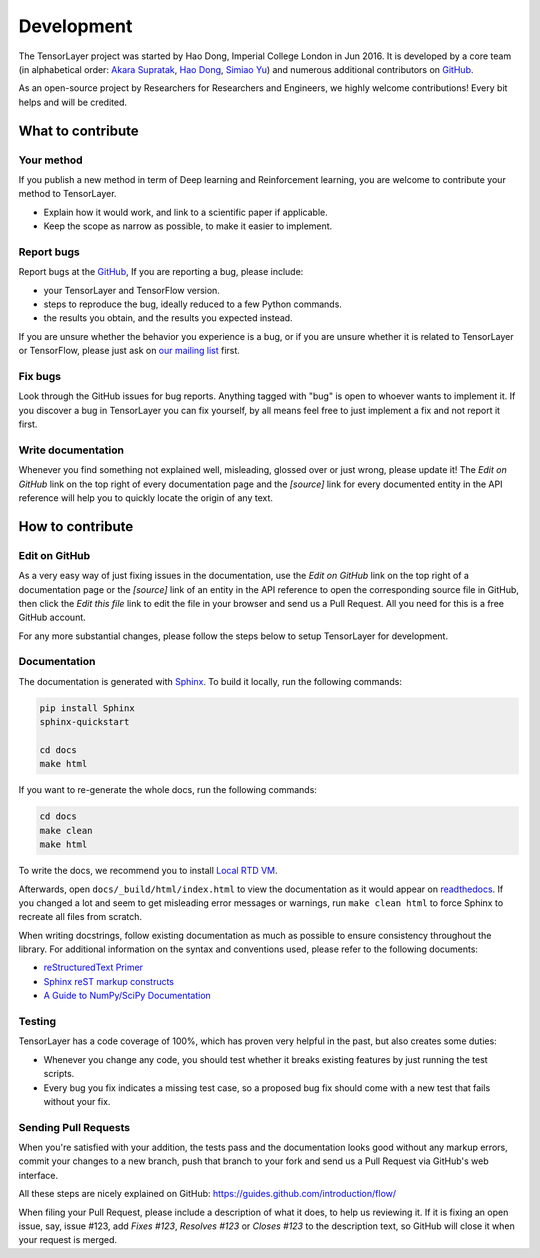 Development
===========

The TensorLayer project was started by Hao Dong, Imperial College London in Jun
2016. It is developed by a core team (in alphabetical order:
`Akara Supratak <https://akaraspt.github.io>`_,
`Hao Dong <https://zsdonghao.github.io>`_,
`Simiao Yu <https://github.com/zsdonghao>`_)
and numerous additional contributors on `GitHub`_.

As an open-source project by Researchers for Researchers and Engineers,
we highly welcome contributions!
Every bit helps and will be credited.


What to contribute
------------------

Your method
~~~~~~~~~~~~~

If you publish a new method in term of Deep learning and Reinforcement learning,
you are welcome to contribute your method to TensorLayer.

* Explain how it would work, and link to a scientific paper if applicable.
* Keep the scope as narrow as possible, to make it easier to implement.


Report bugs
~~~~~~~~~~~

Report bugs at the `GitHub`_,
If you are reporting a bug, please include:

* your TensorLayer and TensorFlow version.
* steps to reproduce the bug, ideally reduced to a few Python commands.
* the results you obtain, and the results you expected instead.

If you are unsure whether the behavior you experience is a bug, or if you are
unsure whether it is related to TensorLayer or TensorFlow, please just ask on `our
mailing list`_ first.


Fix bugs
~~~~~~~~

Look through the GitHub issues for bug reports. Anything tagged with "bug" is
open to whoever wants to implement it. If you discover a bug in TensorLayer you can
fix yourself, by all means feel free to just implement a fix and not report it
first.


Write documentation
~~~~~~~~~~~~~~~~~~~

Whenever you find something not explained well, misleading, glossed over or
just wrong, please update it! The *Edit on GitHub* link on the top right of
every documentation page and the *[source]* link for every documented entity
in the API reference will help you to quickly locate the origin of any text.



How to contribute
-----------------

Edit on GitHub
~~~~~~~~~~~~~~

As a very easy way of just fixing issues in the documentation, use the *Edit
on GitHub* link on the top right of a documentation page or the *[source]* link
of an entity in the API reference to open the corresponding source file in
GitHub, then click the *Edit this file* link to edit the file in your browser
and send us a Pull Request. All you need for this is a free GitHub account.

For any more substantial changes, please follow the steps below to setup
TensorLayer for development.


Documentation
~~~~~~~~~~~~~

The documentation is generated with `Sphinx
<http://sphinx-doc.org/latest/index.html>`_. To build it locally, run the
following commands:

.. code:: bash

    pip install Sphinx
    sphinx-quickstart

    cd docs
    make html

If you want to re-generate the whole docs, run the following commands:

.. code :: bash

    cd docs
    make clean
    make html


To write the docs, we recommend you to install `Local RTD VM <http://docs.readthedocs.io/en/latest/custom_installs/local_rtd_vm.html>`_.




Afterwards, open ``docs/_build/html/index.html`` to view the documentation as
it would appear on `readthedocs <http://tensorlayer.readthedocs.org/>`_. If you
changed a lot and seem to get misleading error messages or warnings, run
``make clean html`` to force Sphinx to recreate all files from scratch.

When writing docstrings, follow existing documentation as much as possible to
ensure consistency throughout the library. For additional information on the
syntax and conventions used, please refer to the following documents:

* `reStructuredText Primer <http://sphinx-doc.org/rest.html>`_
* `Sphinx reST markup constructs <http://sphinx-doc.org/markup/index.html>`_
* `A Guide to NumPy/SciPy Documentation <https://github.com/numpy/numpy/blob/master/doc/HOWTO_DOCUMENT.rst.txt>`_


Testing
~~~~~~~

TensorLayer has a code coverage of 100%, which has proven very helpful in the past,
but also creates some duties:

* Whenever you change any code, you should test whether it breaks existing
  features by just running the test scripts.
* Every bug you fix indicates a missing test case, so a proposed bug fix should
  come with a new test that fails without your fix.


Sending Pull Requests
~~~~~~~~~~~~~~~~~~~~~

When you're satisfied with your addition, the tests pass and the documentation
looks good without any markup errors, commit your changes to a new branch, push
that branch to your fork and send us a Pull Request via GitHub's web interface.

All these steps are nicely explained on GitHub:
https://guides.github.com/introduction/flow/

When filing your Pull Request, please include a description of what it does, to
help us reviewing it. If it is fixing an open issue, say, issue #123, add
*Fixes #123*, *Resolves #123* or *Closes #123* to the description text, so
GitHub will close it when your request is merged.



.. _GitHub: https://github.com/zsdonghao/tensorlayer
.. _our mailing list: hao.dong11@imperial.ac.uk
